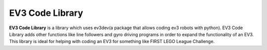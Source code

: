 EV3 Code Library
================

**EV3 Code Library** is a library which uses ev3dev(a package that allows coding ev3 robots with
python). EV3 Code Library adds other functions like line followers and gyro driving programs in
order to expand the functionality of an EV3. This library is ideal for helping with coding an EV3
for something like FIRST LEGO League Challenge.
